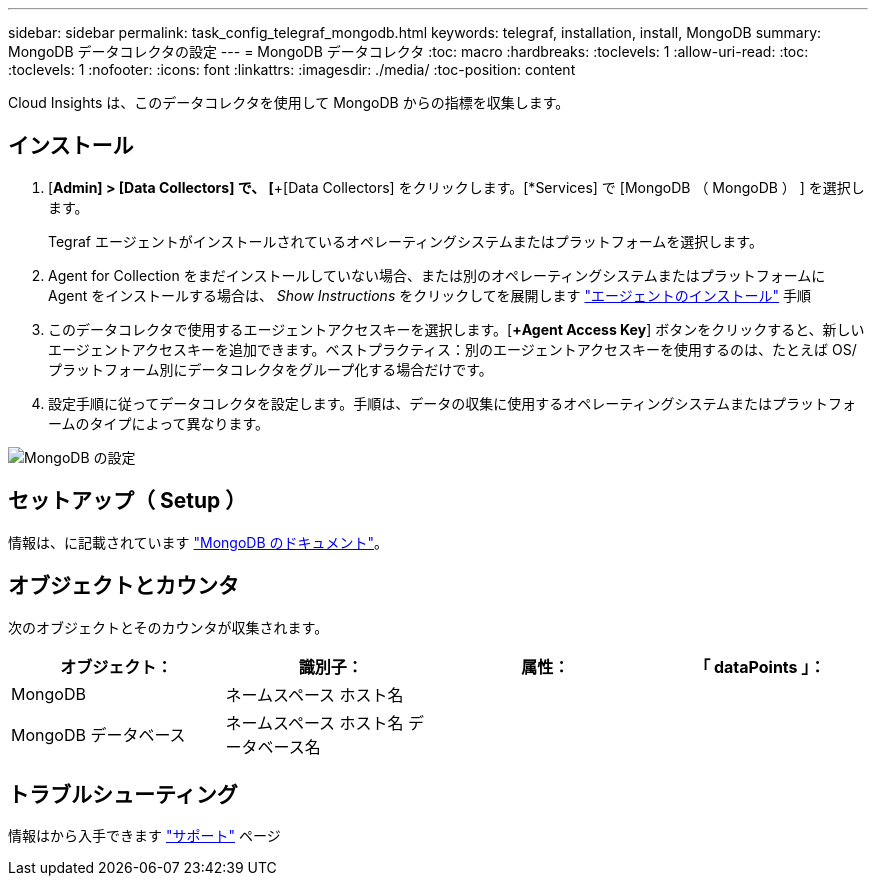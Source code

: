 ---
sidebar: sidebar 
permalink: task_config_telegraf_mongodb.html 
keywords: telegraf, installation, install, MongoDB 
summary: MongoDB データコレクタの設定 
---
= MongoDB データコレクタ
:toc: macro
:hardbreaks:
:toclevels: 1
:allow-uri-read: 
:toc: 
:toclevels: 1
:nofooter: 
:icons: font
:linkattrs: 
:imagesdir: ./media/
:toc-position: content


[role="lead"]
Cloud Insights は、このデータコレクタを使用して MongoDB からの指標を収集します。



== インストール

. [*Admin] > [Data Collectors] で、 [*+[Data Collectors] をクリックします。[*Services] で [MongoDB （ MongoDB ） ] を選択します。
+
Tegraf エージェントがインストールされているオペレーティングシステムまたはプラットフォームを選択します。

. Agent for Collection をまだインストールしていない場合、または別のオペレーティングシステムまたはプラットフォームに Agent をインストールする場合は、 _Show Instructions_ をクリックしてを展開します link:task_config_telegraf_agent.html["エージェントのインストール"] 手順
. このデータコレクタで使用するエージェントアクセスキーを選択します。[*+Agent Access Key*] ボタンをクリックすると、新しいエージェントアクセスキーを追加できます。ベストプラクティス：別のエージェントアクセスキーを使用するのは、たとえば OS/ プラットフォーム別にデータコレクタをグループ化する場合だけです。
. 設定手順に従ってデータコレクタを設定します。手順は、データの収集に使用するオペレーティングシステムまたはプラットフォームのタイプによって異なります。


image:MongoDBDCConfigLinux.png["MongoDB の設定"]



== セットアップ（ Setup ）

情報は、に記載されています link:https://docs.mongodb.com/["MongoDB のドキュメント"]。



== オブジェクトとカウンタ

次のオブジェクトとそのカウンタが収集されます。

[cols="<.<,<.<,<.<,<.<"]
|===
| オブジェクト： | 識別子： | 属性： | 「 dataPoints 」： 


| MongoDB | ネームスペース
ホスト名 |  |  


| MongoDB データベース | ネームスペース
ホスト名
データベース名 |  |  
|===


== トラブルシューティング

情報はから入手できます link:concept_requesting_support.html["サポート"] ページ
